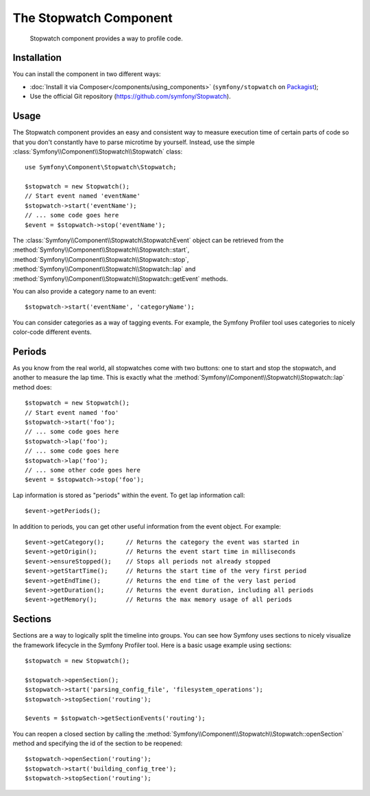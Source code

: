 .. index::
   single: Stopwatch
   single: Components; Stopwatch

The Stopwatch Component
=======================

    Stopwatch component provides a way to profile code.

Installation
------------

You can install the component in two different ways:

* :doc:`Install it via Composer</components/using_components>` (``symfony/stopwatch`` on `Packagist`_);
* Use the official Git repository (https://github.com/symfony/Stopwatch).

Usage
-----

The Stopwatch component provides an easy and consistent way to measure execution
time of certain parts of code so that you don't constantly have to parse
microtime by yourself. Instead, use the simple
:class:`Symfony\\Component\\Stopwatch\\Stopwatch` class::

    use Symfony\Component\Stopwatch\Stopwatch;

    $stopwatch = new Stopwatch();
    // Start event named 'eventName'
    $stopwatch->start('eventName');
    // ... some code goes here
    $event = $stopwatch->stop('eventName');

.. versionadded:: 2.5
    The ``getEvent()`` method was introduced

The :class:`Symfony\\Component\\Stopwatch\StopwatchEvent` object can be retrieved from the 
:method:`Symfony\\Component\\Stopwatch\\Stopwatch::start`, 
:method:`Symfony\\Component\\Stopwatch\\Stopwatch::stop`, 
:method:`Symfony\\Component\\Stopwatch\\Stopwatch::lap` and 
:method:`Symfony\\Component\\Stopwatch\\Stopwatch::getEvent` methods.

You can also provide a category name to an event::

    $stopwatch->start('eventName', 'categoryName');

You can consider categories as a way of tagging events. For example, the
Symfony Profiler tool uses categories to nicely color-code different events.

Periods
-------

As you know from the real world, all stopwatches come with two buttons:
one to start and stop the stopwatch, and another to measure the lap time.
This is exactly what the :method:`Symfony\\Component\\Stopwatch\\Stopwatch::lap`
method does::

    $stopwatch = new Stopwatch();
    // Start event named 'foo'
    $stopwatch->start('foo');
    // ... some code goes here
    $stopwatch->lap('foo');
    // ... some code goes here
    $stopwatch->lap('foo');
    // ... some other code goes here
    $event = $stopwatch->stop('foo');

Lap information is stored as "periods" within the event. To get lap information
call::

    $event->getPeriods();

In addition to periods, you can get other useful information from the event object.
For example::

    $event->getCategory();      // Returns the category the event was started in
    $event->getOrigin();        // Returns the event start time in milliseconds
    $event->ensureStopped();    // Stops all periods not already stopped
    $event->getStartTime();     // Returns the start time of the very first period
    $event->getEndTime();       // Returns the end time of the very last period
    $event->getDuration();      // Returns the event duration, including all periods
    $event->getMemory();        // Returns the max memory usage of all periods

Sections
--------

Sections are a way to logically split the timeline into groups. You can see
how Symfony uses sections to nicely visualize the framework lifecycle in the
Symfony Profiler tool. Here is a basic usage example using sections::

    $stopwatch = new Stopwatch();

    $stopwatch->openSection();
    $stopwatch->start('parsing_config_file', 'filesystem_operations');
    $stopwatch->stopSection('routing');

    $events = $stopwatch->getSectionEvents('routing');

You can reopen a closed section by calling the :method:`Symfony\\Component\\Stopwatch\\Stopwatch::openSection`
method and specifying the id of the section to be reopened::

    $stopwatch->openSection('routing');
    $stopwatch->start('building_config_tree');
    $stopwatch->stopSection('routing');

.. _Packagist: https://packagist.org/packages/symfony/stopwatch
